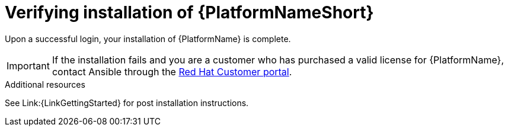 [id="proc-verify-aap-installation_{context}"]

= Verifying installation of {PlatformNameShort}

[role="_abstract"]
Upon a successful login, your installation of {PlatformName} is complete.

[IMPORTANT]
====
If the installation fails and you are a customer who has purchased a valid license for {PlatformName}, contact Ansible through the link:https://docs.redhat.com/[Red Hat Customer portal].
====

.Additional resources
See Link:{LinkGettingStarted} for post installation instructions.
